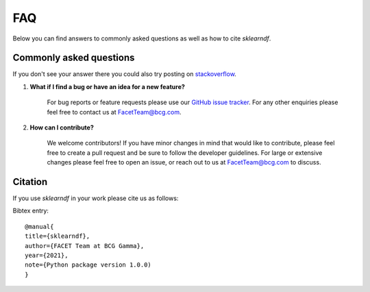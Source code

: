 .. _faqs:

FAQ
===

Below you can find answers to commonly asked questions as well as how to
cite *sklearndf*.

Commonly asked questions
------------------------

If you don't see your answer there you could also try posting
on `stackoverflow <https://stackoverflow.com/>`_.

1. **What if I find a bug or have an idea for a new feature?**

    For bug reports or feature requests please use our
    `GitHub issue tracker <https://github.com/BCG-Gamma/sklearndf/issues>`_.
    For any other enquiries please feel free to contact us at FacetTeam@bcg.com.

2. **How can I contribute?**

    We welcome contributors! If you have minor changes in mind that would like to
    contribute, please feel free to create a pull request and be sure to follow the
    developer guidelines. For large or extensive changes please feel free to open an
    issue, or reach out to us at FacetTeam@bcg.com to discuss.


Citation
--------
If you use *sklearndf* in your work please cite us as follows:

Bibtex entry::

     @manual{
     title={sklearndf},
     author={FACET Team at BCG Gamma},
     year={2021},
     note={Python package version 1.0.0)
     }
